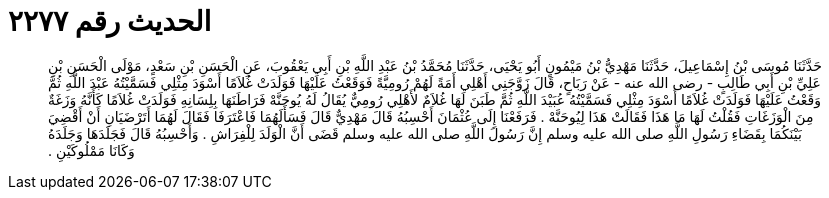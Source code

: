 
= الحديث رقم ٢٢٧٧

[quote.hadith]
حَدَّثَنَا مُوسَى بْنُ إِسْمَاعِيلَ، حَدَّثَنَا مَهْدِيُّ بْنُ مَيْمُونٍ أَبُو يَحْيَى، حَدَّثَنَا مُحَمَّدُ بْنُ عَبْدِ اللَّهِ بْنِ أَبِي يَعْقُوبَ، عَنِ الْحَسَنِ بْنِ سَعْدٍ، مَوْلَى الْحَسَنِ بْنِ عَلِيِّ بْنِ أَبِي طَالِبٍ - رضى الله عنه - عَنْ رَبَاحٍ، قَالَ زَوَّجَنِي أَهْلِي أَمَةً لَهُمْ رُومِيَّةً فَوَقَعْتُ عَلَيْهَا فَوَلَدَتْ غُلاَمًا أَسْوَدَ مِثْلِي فَسَمَّيْتُهُ عَبْدَ اللَّهِ ثُمَّ وَقَعْتُ عَلَيْهَا فَوَلَدَتْ غُلاَمًا أَسْوَدَ مِثْلِي فَسَمَّيْتُهُ عُبَيْدَ اللَّهِ ثُمَّ طَبَنَ لَهَا غُلاَمٌ لأَهْلِي رُومِيٌّ يُقَالُ لَهُ يُوحَنَّهْ فَرَاطَنَهَا بِلِسَانِهِ فَوَلَدَتْ غُلاَمًا كَأَنَّهُ وَزَغَةٌ مِنَ الْوَزَغَاتِ فَقُلْتُ لَهَا مَا هَذَا فَقَالَتْ هَذَا لِيُوحَنَّهْ ‏.‏ فَرَفَعْنَا إِلَى عُثْمَانَ أَحْسِبُهُ قَالَ مَهْدِيٌّ قَالَ فَسَأَلَهُمَا فَاعْتَرَفَا فَقَالَ لَهُمَا أَتَرْضَيَانِ أَنْ أَقْضِيَ بَيْنَكُمَا بِقَضَاءِ رَسُولِ اللَّهِ صلى الله عليه وسلم إِنَّ رَسُولَ اللَّهِ صلى الله عليه وسلم قَضَى أَنَّ الْوَلَدَ لِلْفِرَاشِ ‏.‏ وَأَحْسِبُهُ قَالَ فَجَلَدَهَا وَجَلَدَهُ وَكَانَا مَمْلُوكَيْنِ ‏.‏
